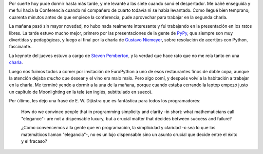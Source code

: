 .. title: EuroPython 2005, día 2
.. date: 2005-06-29 02:33:05
.. tags: conferencia, EuroPython, Dijkstra

Por suerte hoy pude dormir hasta más tarde, y me levanté a las siete cuando sonó el despertador. Me bañé enseguida y me fui hacia la Conferencia cuando mi compañero de cuarto todavía ni se había levantado. Como llegué bien temprano, cuarenta minutos antes de que empiece la conferencia, pude aprovechar para trabajar en la segunda charla.

La mañana pasó sin mayor novedad, no hubo nada realmente interesante y fui trabajando en la presentación en los ratos libres. La tarde estuvo mucho mejor, primero por las presentaciones de la gente de `PyPy <http://codespeak.net/pypy/index.cgi?news>`_, que siempre son muy divertidas y pedagógicas, y luego al final por la charla de `Gustavo Niemeyer <http://niemeyer.net/>`_, sobre resolución de acertijos con Python, fascinante..

La keynote del jueves estuvo a cargo de `Steven Pemberton <http://www.cwi.nl/%7Esteven/>`_, y la verdad que hace rato que no me reía tanto en una `charla <http://www.w3.org/2005/Talks/06-steven-goteborg/>`_.

Luego nos fuimos todos a comer por invitación de EuroPython a uno de esos restaurantes finos de doble copa, aunque la atención dejaba *mucho* que desear y el vino era malo malo. Pero algo comí, y después volví a la habitación a trabajar en la charla. Me terminé yendo a dormir a la una de la mañana, porque cuando estaba cerrando la laptop empezó justo un capítulo de Moonlighting en la tele (en inglés, subtitulado en sueco).

Por último, les dejo una frase de E. W. Dijkstra que es fantástica para todos los programadores:

    How do we convince people that in programming simplicity and clarity -in short: what
    mathematicians call "elegance"- are not a dispensable luxury, but a crucial matter
    that decides between success and failure?

    ¿Cómo convencemos a la gente que en programación, la simplicidad y claridad -o sea lo
    que los matemáticos llaman "elegancia"-, no es un lujo dispensable sino un asunto
    crucial que decide entre el éxito y el fracaso?
